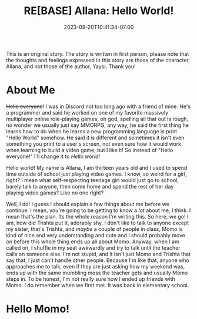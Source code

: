 #+TITLE: RE[BASE] Allana: Hello World!
#+DATE: 2023-09-20T10:41:34-07:00
#+DRAFT: true
#+DESCRIPTION:
#+TYPE: story
#+TAGS[]: original adventure allana rebase
#+KEYWORDS[]:
#+SLUG:
#+SUMMARY:

#+attr_html: :style font-family: monospace; font-size: 0.9em
This is an original story. The story is written in first person, please note that the thoughts and feelings expressed in this story are those of the character, Allana, and not those of the author, Yayoi. Thank you!


* About Me
+Hello everyone+! I was in Discord not too long ago with a friend of mine. He's a programmer and said he worked on one of my favorite massively multiplayer online role-playing games, oh god, spelling all that out is rough, no wonder we usually just say MMORPG, any way, he said the first thing he learns how to do when he learns a new programming language is print "Hello World" somehow. He said it is different and sometimes it isn't even something you print to a user's screen, not even sure how it would work when learning to build a video game, but I like it! So instead of "Hello everyone!" I'll change it to /Hello world/!

Hello world! My name is Allana, I am thirteen years old and I used to spend time outside of school just playing video games. I know, so weird for a girl, right? I mean what self-respecting teenage girl would just go to school, barely talk to anyone, then come home and spend the rest of her day playing video games? Like no one right?

Well, I do! I guess I should explain a few things about me before we continue. I mean, you're going to be getting to know a /lot/ about me, I think. I mean that's the plan. Its the whole reason I'm writing this. So here, we go! I am, how did Trishta put it, adorably shy. I don't like to talk to anyone except my sister, that's Trishta, and /maybe/ a couple of people in class, Momo is kind of nice and very understanding and cute and I should probably move on before this whole thing ends up all about Momo. Anyway, when I am called on, I shuffle in my seat awkwardly and try to talk until the teacher calls on someone else. I'm not stupid, and it isn't just Momo and Trishta that say that, I just can't handle other people. Because I'm like that, anyone who approaches me to talk, even if they are just asking how my weekend was, ends up with the same mumbling mess the teacher gets and usually Momo steps in. To be honest, I'm not really sure how I ended up friends with Momo. I do remember when we first met. It was back in elementary school.

* Hello Momo!
